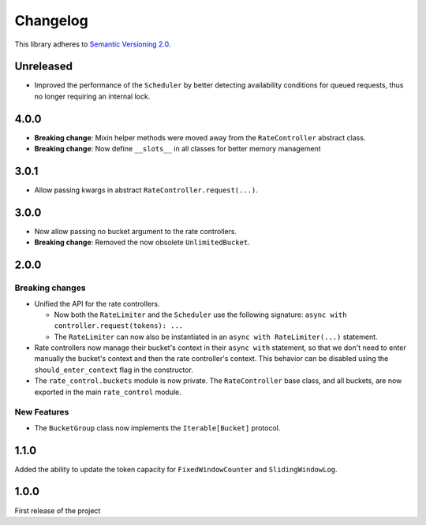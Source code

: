 Changelog
=========

This library adheres to `Semantic Versioning 2.0 <http://semver.org/>`_.

Unreleased
----------

* Improved the performance of the ``Scheduler`` by better
  detecting availability conditions for queued requests,
  thus no longer requiring an internal lock.

4.0.0
-----

* **Breaking change**: Mixin helper methods were moved away from the ``RateController`` abstract class.

* **Breaking change**: Now define ``__slots__`` in all classes for better memory management

3.0.1
-----

* Allow passing kwargs in abstract ``RateController.request(...)``.

3.0.0
-----

* Now allow passing no bucket argument to the rate controllers.

* **Breaking change**: Removed the now obsolete ``UnlimitedBucket``.

2.0.0
-----

Breaking changes
^^^^^^^^^^^^^^^^

* Unified the API for the rate controllers.

  * Now both the ``RateLimiter`` and the ``Scheduler`` use the following signature:
    ``async with controller.request(tokens): ...``

  * The ``RateLimiter`` can now also be instantiated in an ``async with RateLimiter(...)`` statement.

* Rate controllers now manage their bucket's context in their ``async with`` statement,
  so that we don't need to enter manually the bucket's context and then the rate controller's context.
  This behavior can be disabled using the ``should_enter_context`` flag in the constructor.

* The ``rate_control.buckets`` module is now private.
  The ``RateController`` base class, and all buckets,
  are now exported in the main ``rate_control`` module.

New Features
^^^^^^^^^^^^

* The ``BucketGroup`` class now implements the ``Iterable[Bucket]`` protocol.

1.1.0
-----

Added the ability to update the token capacity for ``FixedWindowCounter`` and ``SlidingWindowLog``.

1.0.0
-----

First release of the project
